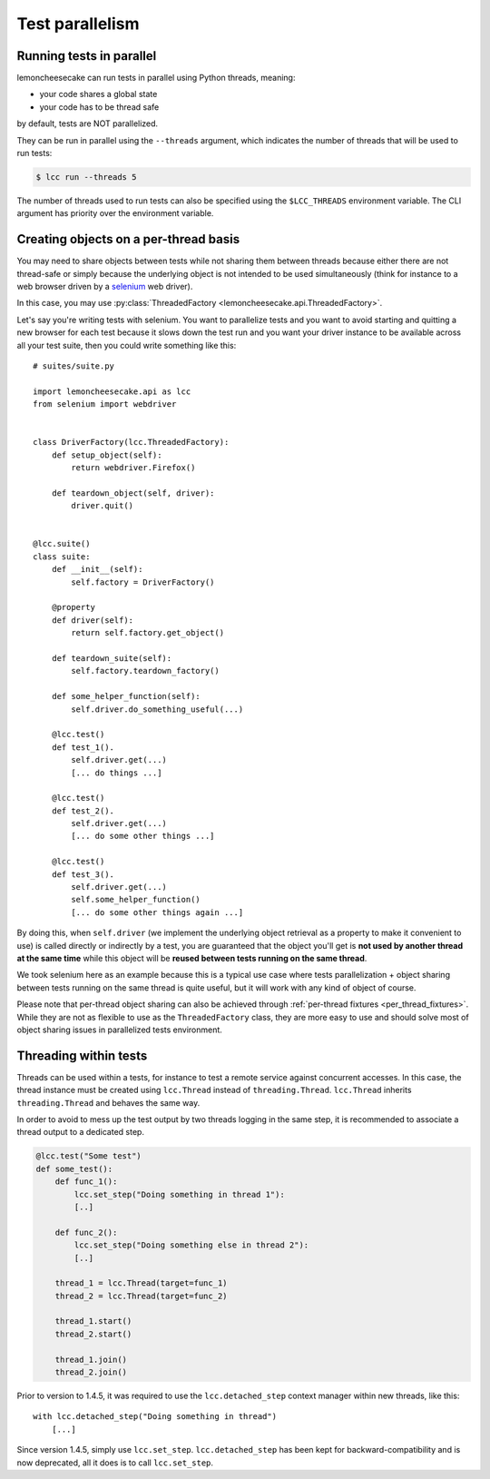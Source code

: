 .. _parallelism:

Test parallelism
================

.. _run_parallel:

Running tests in parallel
-------------------------

lemoncheesecake can run tests in parallel using Python threads, meaning:

- your code shares a global state
- your code has to be thread safe

by default, tests are NOT parallelized.

They can be run in parallel using the ``--threads`` argument, which indicates the number of threads that will be used to
run tests:

.. code-block:: none

    $ lcc run --threads 5

The number of threads used to run tests can also be specified using the ``$LCC_THREADS`` environment variable.
The CLI argument has priority over the environment variable.

.. _threaded_factory:

Creating objects on a per-thread basis
--------------------------------------

.. versionadded:: 1.9.0

You may need to share objects between tests while not sharing them between threads because either there are not
thread-safe or simply because the underlying object is not intended to be used simultaneously (think for instance
to a web browser driven by a `selenium <https://selenium-python.readthedocs.io/>`_ web driver).

In this case, you may use :py:class:`ThreadedFactory <lemoncheesecake.api.ThreadedFactory>`.

Let's say you're writing tests with selenium. You want to parallelize tests and you want to avoid starting and quitting
a new browser for each test because it slows down the test run and you want your driver instance to be available across all
your test suite, then you could write something like this::

    # suites/suite.py

    import lemoncheesecake.api as lcc
    from selenium import webdriver


    class DriverFactory(lcc.ThreadedFactory):
        def setup_object(self):
            return webdriver.Firefox()

        def teardown_object(self, driver):
            driver.quit()


    @lcc.suite()
    class suite:
        def __init__(self):
            self.factory = DriverFactory()

        @property
        def driver(self):
            return self.factory.get_object()

        def teardown_suite(self):
            self.factory.teardown_factory()

        def some_helper_function(self):
            self.driver.do_something_useful(...)

        @lcc.test()
        def test_1().
            self.driver.get(...)
            [... do things ...]

        @lcc.test()
        def test_2().
            self.driver.get(...)
            [... do some other things ...]

        @lcc.test()
        def test_3().
            self.driver.get(...)
            self.some_helper_function()
            [... do some other things again ...]


By doing this, when ``self.driver`` (we implement the underlying object retrieval as a property to make it convenient to use)
is called directly or indirectly by a test, you are guaranteed that the object you'll get is
**not used by another thread at the same time** while this object will be
**reused between tests running on the same thread**.

We took selenium here as an example because this is a typical use case where tests parallelization + object sharing between tests
running on the same thread is quite useful, but it will work with any kind of object of course.

Please note that per-thread object sharing can also be achieved through
:ref:`per-thread fixtures <per_thread_fixtures>`. While they are not as flexible to use as the ``ThreadedFactory`` class,
they are more easy to use and should solve most of object sharing issues in parallelized tests environment.

Threading within tests
----------------------

.. _threads_in_test:

Threads can be used within a tests, for instance to test a remote service against concurrent accesses.
In this case, the thread instance must be created using ``lcc.Thread`` instead of ``threading.Thread``.
``lcc.Thread`` inherits ``threading.Thread`` and behaves the same way.

In order to avoid to mess up the test output by two threads logging in the same step, it is recommended to associate a
thread output to a dedicated step.

.. code-block:: python

    @lcc.test("Some test")
    def some_test():
        def func_1():
            lcc.set_step("Doing something in thread 1"):
            [..]

        def func_2():
            lcc.set_step("Doing something else in thread 2"):
            [..]

        thread_1 = lcc.Thread(target=func_1)
        thread_2 = lcc.Thread(target=func_2)

        thread_1.start()
        thread_2.start()

        thread_1.join()
        thread_2.join()

.. versionchanged:: 1.4.5

Prior to version to 1.4.5, it was required to use the ``lcc.detached_step`` context manager within new threads, like this::

    with lcc.detached_step("Doing something in thread")
        [...]

Since version 1.4.5, simply use ``lcc.set_step``. ``lcc.detached_step`` has been kept for backward-compatibility and is
now deprecated, all it does is to call ``lcc.set_step``.